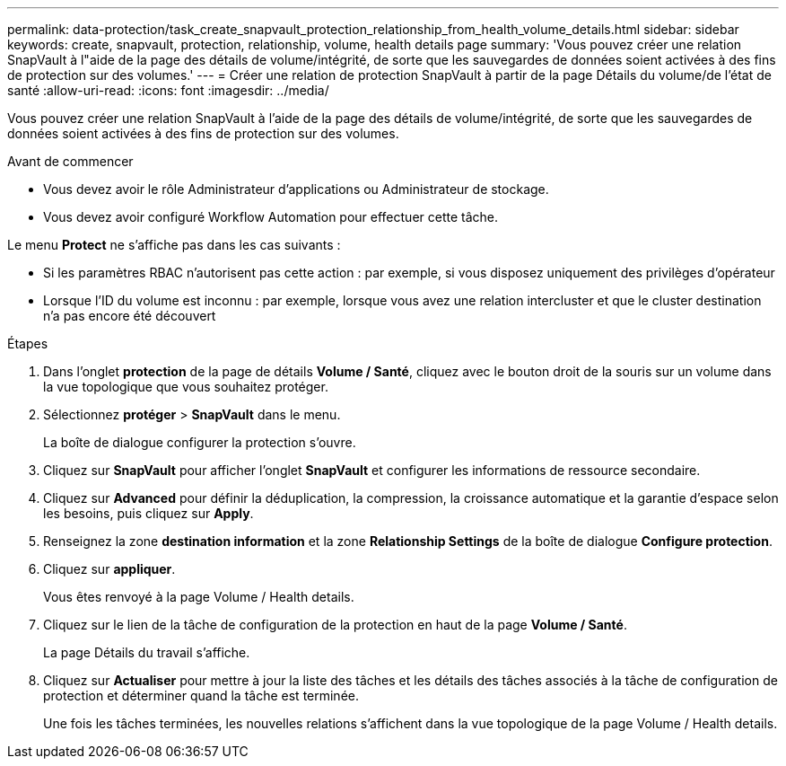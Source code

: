 ---
permalink: data-protection/task_create_snapvault_protection_relationship_from_health_volume_details.html 
sidebar: sidebar 
keywords: create, snapvault, protection, relationship, volume, health details page 
summary: 'Vous pouvez créer une relation SnapVault à l"aide de la page des détails de volume/intégrité, de sorte que les sauvegardes de données soient activées à des fins de protection sur des volumes.' 
---
= Créer une relation de protection SnapVault à partir de la page Détails du volume/de l'état de santé
:allow-uri-read: 
:icons: font
:imagesdir: ../media/


[role="lead"]
Vous pouvez créer une relation SnapVault à l'aide de la page des détails de volume/intégrité, de sorte que les sauvegardes de données soient activées à des fins de protection sur des volumes.

.Avant de commencer
* Vous devez avoir le rôle Administrateur d'applications ou Administrateur de stockage.
* Vous devez avoir configuré Workflow Automation pour effectuer cette tâche.


Le menu *Protect* ne s'affiche pas dans les cas suivants :

* Si les paramètres RBAC n'autorisent pas cette action : par exemple, si vous disposez uniquement des privilèges d'opérateur
* Lorsque l'ID du volume est inconnu : par exemple, lorsque vous avez une relation intercluster et que le cluster destination n'a pas encore été découvert


.Étapes
. Dans l'onglet *protection* de la page de détails *Volume / Santé*, cliquez avec le bouton droit de la souris sur un volume dans la vue topologique que vous souhaitez protéger.
. Sélectionnez *protéger* > *SnapVault* dans le menu.
+
La boîte de dialogue configurer la protection s'ouvre.

. Cliquez sur *SnapVault* pour afficher l'onglet *SnapVault* et configurer les informations de ressource secondaire.
. Cliquez sur *Advanced* pour définir la déduplication, la compression, la croissance automatique et la garantie d'espace selon les besoins, puis cliquez sur *Apply*.
. Renseignez la zone *destination information* et la zone *Relationship Settings* de la boîte de dialogue *Configure protection*.
. Cliquez sur *appliquer*.
+
Vous êtes renvoyé à la page Volume / Health details.

. Cliquez sur le lien de la tâche de configuration de la protection en haut de la page *Volume / Santé*.
+
La page Détails du travail s'affiche.

. Cliquez sur *Actualiser* pour mettre à jour la liste des tâches et les détails des tâches associés à la tâche de configuration de protection et déterminer quand la tâche est terminée.
+
Une fois les tâches terminées, les nouvelles relations s'affichent dans la vue topologique de la page Volume / Health details.


